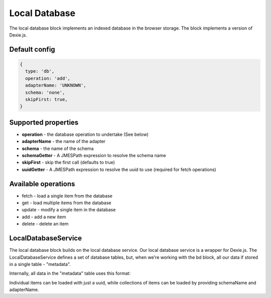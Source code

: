 Local Database
==============

The local database block implements an indexed database in the browser storage. 
The block implements a version of Dexie.js. 


Default config
--------------

.. code-block:: json

    {
      type: 'db',
      operation: 'add',
      adapterName: 'UNKNOWN',
      schema: 'none',
      skipFirst: true,
    }

Supported properties
--------------------
- **operation** - the database operation to undertake (See below)
- **adapterName**  - the name of the adapter
- **schema** -  the name of the schema
- **schemaGetter** - A JMESPath expression to resolve the schema name
- **skipFirst** - skip the first call (defaults to true)
- **uuidGetter** - A JMESPath expression to resolve the uuid to use (required for fetch operations)



Available operations    
---------------------

* fetch - load a single item from the database
* get - load multiple items from the database
* update - modify a single item in the database
* add - add a new item
* delete - delete an item




LocalDatabaseService
--------------------
The local database block builds on the local database service. Our local database service is a wrapper for Dexie.js.
The LocalDatabaseService defines a set of database tables, but, when we're working with the bd block, all our data
if stored in a single table - "metadata". 

Internally, all data in the "metadata" table uses this format:

.. code-block:: json    
    {
        "uuid": "",
        "schemaName": "",
        "adapterName": "",
        "label": "",
        "data": {
            "key1": "value",
            "key2": "value"
        }
    }


Individual items can be loaded with just a uuid, while collections of items can be loaded by providing schemaName and adapterName.



